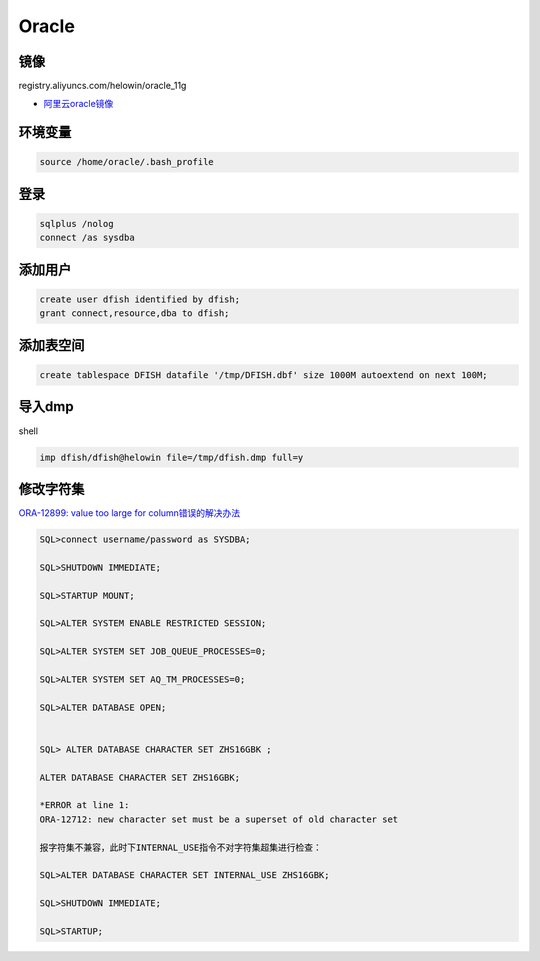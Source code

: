 Oracle
======

镜像
----

registry.aliyuncs.com/helowin/oracle_11g

* `阿里云oracle镜像 <https://dev.aliyun.com/detail.html?spm=5176.1972343.2.2.32595aaaLv6M2v&repoId=1969>`_
  
环境变量
--------

.. code-block:: bash

    source /home/oracle/.bash_profile

登录
----

.. code-block:: bash

    sqlplus /nolog
    connect /as sysdba

添加用户
--------

.. code-block:: bash
    
    create user dfish identified by dfish;
    grant connect,resource,dba to dfish;

添加表空间
----------

.. code-block:: bash

    create tablespace DFISH datafile '/tmp/DFISH.dbf' size 1000M autoextend on next 100M;

导入dmp
-------

shell

.. code-block:: bash

    imp dfish/dfish@helowin file=/tmp/dfish.dmp full=y

修改字符集
----------

`ORA-12899: value too large for column错误的解决办法 <https://www.cloudcared.cn/1771.html>`_

.. code-block:: bash

    SQL>connect username/password as SYSDBA;

    SQL>SHUTDOWN IMMEDIATE;

    SQL>STARTUP MOUNT;

    SQL>ALTER SYSTEM ENABLE RESTRICTED SESSION;

    SQL>ALTER SYSTEM SET JOB_QUEUE_PROCESSES=0;

    SQL>ALTER SYSTEM SET AQ_TM_PROCESSES=0;

    SQL>ALTER DATABASE OPEN;


    SQL> ALTER DATABASE CHARACTER SET ZHS16GBK ;

    ALTER DATABASE CHARACTER SET ZHS16GBK;

    *ERROR at line 1:
    ORA-12712: new character set must be a superset of old character set

    报字符集不兼容，此时下INTERNAL_USE指令不对字符集超集进行检查：

    SQL>ALTER DATABASE CHARACTER SET INTERNAL_USE ZHS16GBK;

    SQL>SHUTDOWN IMMEDIATE;

    SQL>STARTUP;